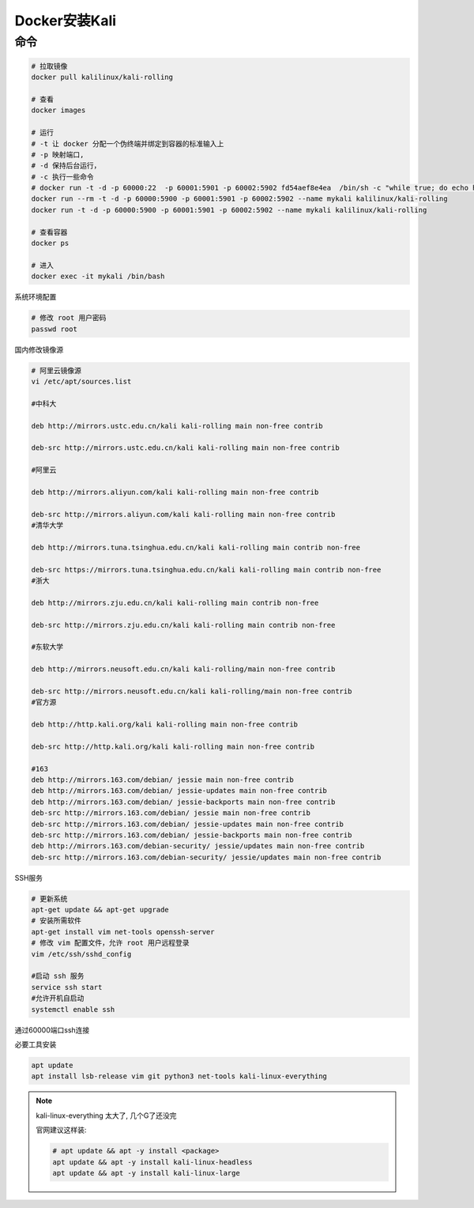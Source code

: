 ===========================
Docker安装Kali
===========================


.. post:: 2023-02-20 22:06:49
  :tags: docker
  :category: 容器与集群
  :author: YanQue
  :location: CD
  :language: zh-cn


命令
===========================

.. code-block:: sh

  # 拉取镜像
  docker pull kalilinux/kali-rolling

  # 查看
  docker images

  # 运行
  # -t 让 docker 分配一个伪终端并绑定到容器的标准输入上
  # -p 映射端口,
  # -d 保持后台运行，
  # -c 执行一些命令
  # docker run -t -d -p 60000:22  -p 60001:5901 -p 60002:5902 fd54aef8e4ea  /bin/sh -c "while true; do echo hello world; sleep 1; done"
  docker run --rm -t -d -p 60000:5900 -p 60001:5901 -p 60002:5902 --name mykali kalilinux/kali-rolling
  docker run -t -d -p 60000:5900 -p 60001:5901 -p 60002:5902 --name mykali kalilinux/kali-rolling

  # 查看容器
  docker ps

  # 进入
  docker exec -it mykali /bin/bash

系统环境配置

.. code-block::

  # 修改 root 用户密码
  passwd root

国内修改镜像源

.. code-block::

  # 阿里云镜像源
  vi /etc/apt/sources.list

  #中科大

  deb http://mirrors.ustc.edu.cn/kali kali-rolling main non-free contrib

  deb-src http://mirrors.ustc.edu.cn/kali kali-rolling main non-free contrib

  #阿里云

  deb http://mirrors.aliyun.com/kali kali-rolling main non-free contrib

  deb-src http://mirrors.aliyun.com/kali kali-rolling main non-free contrib
  #清华大学

  deb http://mirrors.tuna.tsinghua.edu.cn/kali kali-rolling main contrib non-free

  deb-src https://mirrors.tuna.tsinghua.edu.cn/kali kali-rolling main contrib non-free
  #浙大

  deb http://mirrors.zju.edu.cn/kali kali-rolling main contrib non-free

  deb-src http://mirrors.zju.edu.cn/kali kali-rolling main contrib non-free

  #东软大学

  deb http://mirrors.neusoft.edu.cn/kali kali-rolling/main non-free contrib

  deb-src http://mirrors.neusoft.edu.cn/kali kali-rolling/main non-free contrib
  #官方源

  deb http://http.kali.org/kali kali-rolling main non-free contrib

  deb-src http://http.kali.org/kali kali-rolling main non-free contrib

  #163
  deb http://mirrors.163.com/debian/ jessie main non-free contrib
  deb http://mirrors.163.com/debian/ jessie-updates main non-free contrib
  deb http://mirrors.163.com/debian/ jessie-backports main non-free contrib
  deb-src http://mirrors.163.com/debian/ jessie main non-free contrib
  deb-src http://mirrors.163.com/debian/ jessie-updates main non-free contrib
  deb-src http://mirrors.163.com/debian/ jessie-backports main non-free contrib
  deb http://mirrors.163.com/debian-security/ jessie/updates main non-free contrib
  deb-src http://mirrors.163.com/debian-security/ jessie/updates main non-free contrib

SSH服务

.. code-block::

  # 更新系统
  apt-get update && apt-get upgrade
  # 安装所需软件
  apt-get install vim net-tools openssh-server
  # 修改 vim 配置文件，允许 root 用户远程登录
  vim /etc/ssh/sshd_config

  #启动 ssh 服务
  service ssh start
  #允许开机自启动
  systemctl enable ssh

通过60000端口ssh连接

必要工具安装

.. code-block:: sh

  apt update
  apt install lsb-release vim git python3 net-tools kali-linux-everything

.. note::

  kali-linux-everything 太大了, 几个G了还没完

  官网建议这样装:

  .. code-block:: sh

    # apt update && apt -y install <package>
    apt update && apt -y install kali-linux-headless
    apt update && apt -y install kali-linux-large


